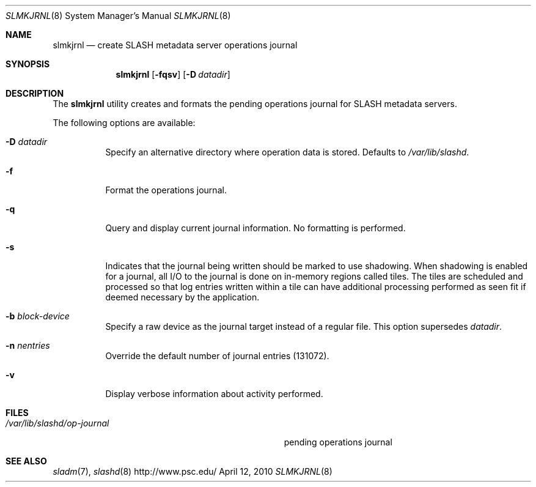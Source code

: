 .\" $Id$
.Dd April 12, 2010
.Dt SLMKJRNL 8
.ds volume PSC \- SLASH Administrator's Manual
.Os http://www.psc.edu/
.Sh NAME
.Nm slmkjrnl
.Nd create
.Tn SLASH
metadata server operations journal
.Sh SYNOPSIS
.Nm slmkjrnl
.Op Fl fqsv
.Op Fl D Ar datadir
.Sh DESCRIPTION
The
.Nm
utility creates and formats the pending operations journal for
.Tn SLASH
metadata servers.
.Pp
The following options are available:
.Bl -tag -width Ds
.It Fl D Ar datadir
Specify an alternative directory where operation data is stored.
Defaults to
.Pa /var/lib/slashd .
.It Fl f
Format the operations journal.
.It Fl q
Query and display current journal information.
No formatting is performed.
.It Fl s
Indicates that the journal being written should be marked to use
shadowing.
When shadowing is enabled for a journal, all
.Tn I/O
to the journal is done on in-memory regions called tiles.
The tiles are scheduled and processed so that log entries written within
a tile can have additional processing performed as seen fit if deemed
necessary by the application.
.It Fl b Ar block-device
Specify a raw device as the journal target instead of a regular file.
This option supersedes 
.Ar datadir .
.It Fl n Ar nentries
Override the default number of journal entries (131072).
.It Fl v
Display verbose information about activity performed.
.El
.Sh FILES
.Bl -tag -width Pa -compact
.It Pa /var/lib/slashd/op-journal
pending operations journal
.El
.Sh SEE ALSO
.Xr sladm 7 ,
.Xr slashd 8
